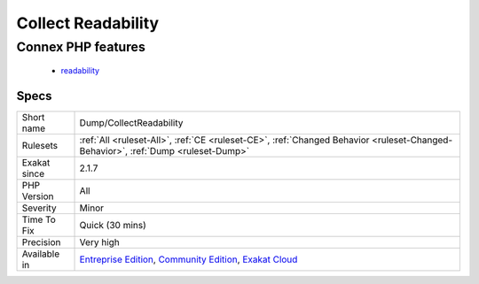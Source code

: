 .. _dump-collectreadability:

.. _collect-readability:

Collect Readability
+++++++++++++++++++

.. meta\:\:
	:description:
		Collect Readability: Measure readability for methods, functions and closures, then collect them.
	:twitter:card: summary_large_image
	:twitter:site: @exakat
	:twitter:title: Collect Readability
	:twitter:description: Collect Readability: Measure readability for methods, functions and closures, then collect them
	:twitter:creator: @exakat
	:twitter:image:src: https://www.exakat.io/wp-content/uploads/2020/06/logo-exakat.png
	:og:image: https://www.exakat.io/wp-content/uploads/2020/06/logo-exakat.png
	:og:title: Collect Readability
	:og:type: article
	:og:description: Measure readability for methods, functions and closures, then collect them
	:og:url: https://php-tips.readthedocs.io/en/latest/tips/Dump/CollectReadability.html
	:og:locale: en
  Measure readability for methods, functions and closures, then collect them.
Connex PHP features
-------------------

  + `readability <https://php-dictionary.readthedocs.io/en/latest/dictionary/readability.ini.html>`_


Specs
_____

+--------------+-----------------------------------------------------------------------------------------------------------------------------------------------------------------------------------------+
| Short name   | Dump/CollectReadability                                                                                                                                                                 |
+--------------+-----------------------------------------------------------------------------------------------------------------------------------------------------------------------------------------+
| Rulesets     | :ref:`All <ruleset-All>`, :ref:`CE <ruleset-CE>`, :ref:`Changed Behavior <ruleset-Changed-Behavior>`, :ref:`Dump <ruleset-Dump>`                                                        |
+--------------+-----------------------------------------------------------------------------------------------------------------------------------------------------------------------------------------+
| Exakat since | 2.1.7                                                                                                                                                                                   |
+--------------+-----------------------------------------------------------------------------------------------------------------------------------------------------------------------------------------+
| PHP Version  | All                                                                                                                                                                                     |
+--------------+-----------------------------------------------------------------------------------------------------------------------------------------------------------------------------------------+
| Severity     | Minor                                                                                                                                                                                   |
+--------------+-----------------------------------------------------------------------------------------------------------------------------------------------------------------------------------------+
| Time To Fix  | Quick (30 mins)                                                                                                                                                                         |
+--------------+-----------------------------------------------------------------------------------------------------------------------------------------------------------------------------------------+
| Precision    | Very high                                                                                                                                                                               |
+--------------+-----------------------------------------------------------------------------------------------------------------------------------------------------------------------------------------+
| Available in | `Entreprise Edition <https://www.exakat.io/entreprise-edition>`_, `Community Edition <https://www.exakat.io/community-edition>`_, `Exakat Cloud <https://www.exakat.io/exakat-cloud/>`_ |
+--------------+-----------------------------------------------------------------------------------------------------------------------------------------------------------------------------------------+


